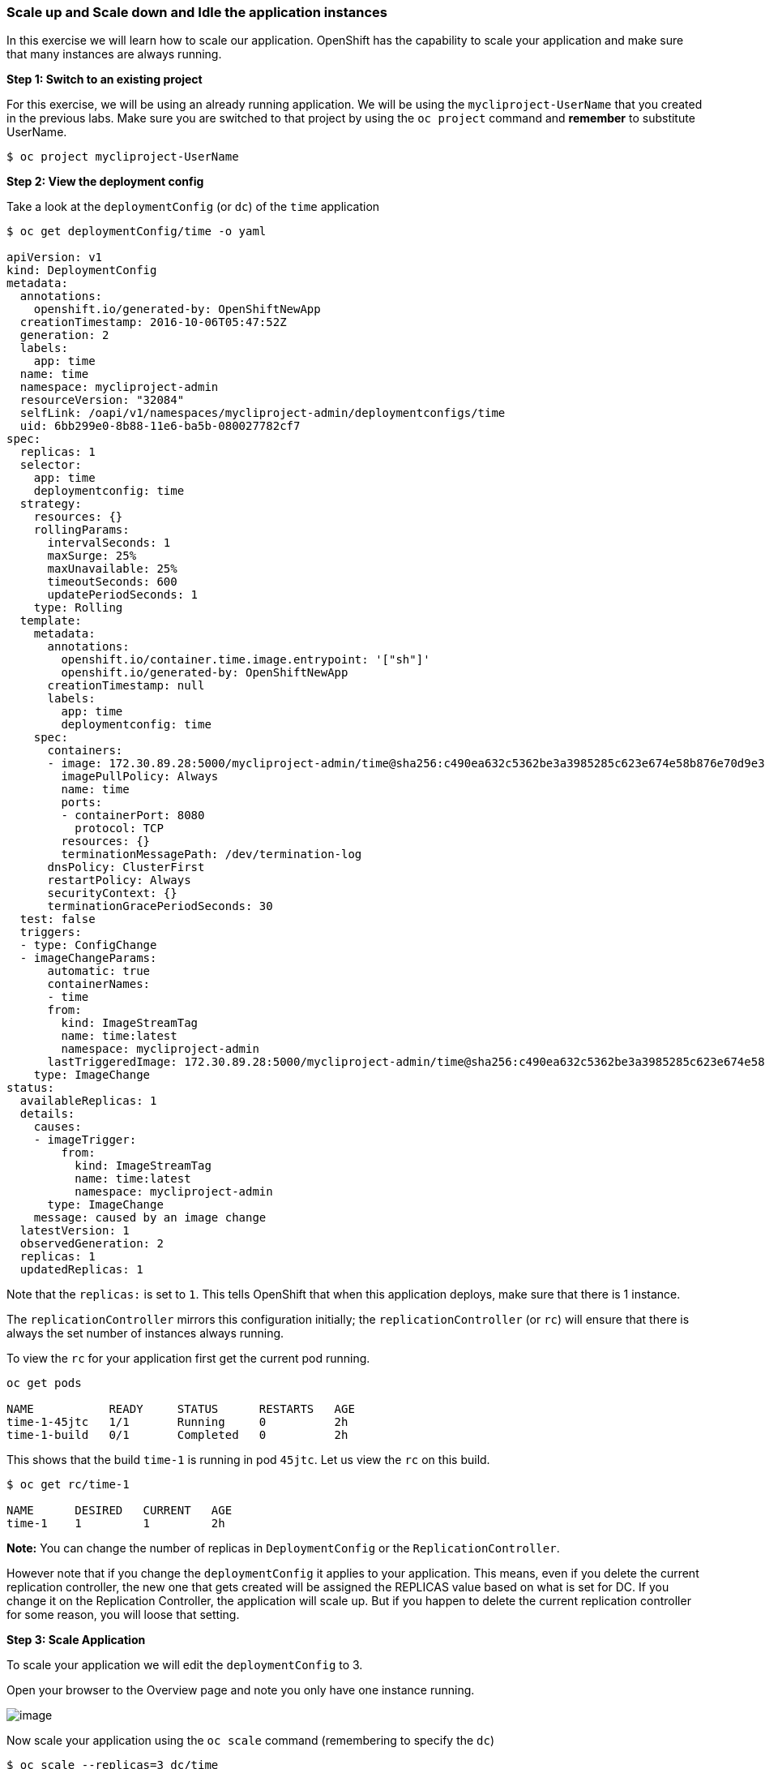 [[scale-up-and-scale-down-and-idle-the-application-instances]]
Scale up and Scale down and Idle the application instances
~~~~~~~~~~~~~~~~~~~~~~~~~~~~~~~~~~~~~~~~~~~~~~~~~~~~~~~~~~

In this exercise we will learn how to scale our application. OpenShift
has the capability to scale your application and make sure that many
instances are always running.

*Step 1: Switch to an existing project*

For this exercise, we will be using an already running application. We
will be using the `mycliproject-UserName` that you created in the
previous labs. Make sure you are switched to that project by using the
`oc project` command and *remember* to substitute UserName.

....
$ oc project mycliproject-UserName
....

*Step 2: View the deployment config*

Take a look at the `deploymentConfig` (or `dc`) of the `time`
application

....
$ oc get deploymentConfig/time -o yaml

apiVersion: v1
kind: DeploymentConfig
metadata:
  annotations:
    openshift.io/generated-by: OpenShiftNewApp
  creationTimestamp: 2016-10-06T05:47:52Z
  generation: 2
  labels:
    app: time
  name: time
  namespace: mycliproject-admin
  resourceVersion: "32084"
  selfLink: /oapi/v1/namespaces/mycliproject-admin/deploymentconfigs/time
  uid: 6bb299e0-8b88-11e6-ba5b-080027782cf7
spec:
  replicas: 1
  selector:
    app: time
    deploymentconfig: time
  strategy:
    resources: {}
    rollingParams:
      intervalSeconds: 1
      maxSurge: 25%
      maxUnavailable: 25%
      timeoutSeconds: 600
      updatePeriodSeconds: 1
    type: Rolling
  template:
    metadata:
      annotations:
        openshift.io/container.time.image.entrypoint: '["sh"]'
        openshift.io/generated-by: OpenShiftNewApp
      creationTimestamp: null
      labels:
        app: time
        deploymentconfig: time
    spec:
      containers:
      - image: 172.30.89.28:5000/mycliproject-admin/time@sha256:c490ea632c5362be3a3985285c623e674e58b876e70d9e3f94a151785b2ee87c
        imagePullPolicy: Always
        name: time
        ports:
        - containerPort: 8080
          protocol: TCP
        resources: {}
        terminationMessagePath: /dev/termination-log
      dnsPolicy: ClusterFirst
      restartPolicy: Always
      securityContext: {}
      terminationGracePeriodSeconds: 30
  test: false
  triggers:
  - type: ConfigChange
  - imageChangeParams:
      automatic: true
      containerNames:
      - time
      from:
        kind: ImageStreamTag
        name: time:latest
        namespace: mycliproject-admin
      lastTriggeredImage: 172.30.89.28:5000/mycliproject-admin/time@sha256:c490ea632c5362be3a3985285c623e674e58b876e70d9e3f94a151785b2ee87c
    type: ImageChange
status:
  availableReplicas: 1
  details:
    causes:
    - imageTrigger:
        from:
          kind: ImageStreamTag
          name: time:latest
          namespace: mycliproject-admin
      type: ImageChange
    message: caused by an image change
  latestVersion: 1
  observedGeneration: 2
  replicas: 1
  updatedReplicas: 1
....

Note that the `replicas:` is set to `1`. This tells OpenShift that when
this application deploys, make sure that there is 1 instance.

The `replicationController` mirrors this configuration initially; the
`replicationController` (or `rc`) will ensure that there is always the
set number of instances always running.

To view the `rc` for your application first get the current pod running.

....
oc get pods

NAME           READY     STATUS      RESTARTS   AGE
time-1-45jtc   1/1       Running     0          2h
time-1-build   0/1       Completed   0          2h
....

This shows that the build `time-1` is running in pod `45jtc`. Let us
view the `rc` on this build.

....
$ oc get rc/time-1

NAME      DESIRED   CURRENT   AGE
time-1    1         1         2h
....

*Note:* You can change the number of replicas in `DeploymentConfig` or
the `ReplicationController`.

However note that if you change the `deploymentConfig` it applies to
your application. This means, even if you delete the current replication
controller, the new one that gets created will be assigned the REPLICAS
value based on what is set for DC. If you change it on the Replication
Controller, the application will scale up. But if you happen to delete
the current replication controller for some reason, you will loose that
setting.

*Step 3: Scale Application*

To scale your application we will edit the `deploymentConfig` to 3.

Open your browser to the Overview page and note you only have one
instance running.

image::images/scale_updown_overview.png[image]

Now scale your application using the `oc scale` command (remembering to
specify the `dc`)

....
$ oc scale --replicas=3 dc/time
deploymentconfig "time" scaled
....

If you look at the web console and you will see that there are 3
instances running now
image::images/scale_updown_overview_scaled.png[image]

*Note:* You can also scale up and down from the web console by going to
the project overview page and clicking twice on
image::scale_up.jpg[image] right next to the pod count circle to
add 2 more pods.

On the command line, see how many pods you are running now:

....
$ oc get pods

NAME           READY     STATUS      RESTARTS   AGE
time-1-33wyq   1/1       Running     0          10m
time-1-45jtc   1/1       Running     0          2h
time-1-5ekuk   1/1       Running     0          10m
time-1-build   0/1       Completed   0          2h
....

You now have 3 instances of `time-1` running (each with a different
pod-id). If you check the `rc` of the `time-1` build you will see that
it has been updated by the `dc`.

....
$ oc get rc/time-1

NAME      DESIRED   CURRENT   AGE
time-1    3         3         3h
....

*Step 4: Idling the application*

Run the following command to find the available endpoints

....
$ oc get endpoints
NAME      ENDPOINTS                                            AGE
time      10.128.0.33:8080,10.129.0.30:8080,10.129.2.27:8080   15m
....

Note that the name of the endpoints is `time` and there are three ips
addresses for the three pods.

Run the `oc idle endpoints/time` command to idle the application

....
$ oc idle endpoints/time
Marked service mycliproject-veer/time to unidle resource DeploymentConfig mycliproject-UserName/time (unidle to 3 replicas)
Idled DeploymentConfig mycliproject-UserName/time (dry run)
....

Go back to the webconsole. You will notice that the pods show up as
idled.

image::images/idled_pods.jpeg[image]

At this point the application is idled, the pods are not running and no
resources are being used by the application. This doesn’t mean that the
application is deleted. The current state is just saved.. that’s all.

*Step 6: Reactivate your application* Now click on the application route
URL or access the application via curl.

Note that it takes a little while for the application to respond. This
is because pods are spinning up again. You can notice that in the web
console.

In a little while the output comes up and your application would be up
with 3 pods.

So, as soon as the user accesses the application, it comes up!!!

*Step 7: Scaling Down*

Scaling down is the same procedure as scaling up. Use the `oc scale`
command on the `time` application `dc` setting.

....
oc scale --replicas=1 dc/time

deploymentconfig "time" scaled
....

Alternately, you can go to project overview page and click on
image::scale_down.jpg[image] twice to remove 2 running pods.

Congratulations!! In this exercise you have learned about scaling and
how to scale up/down your application on OpenShift!

link:0_toc.adoc[Table Of Contents]
